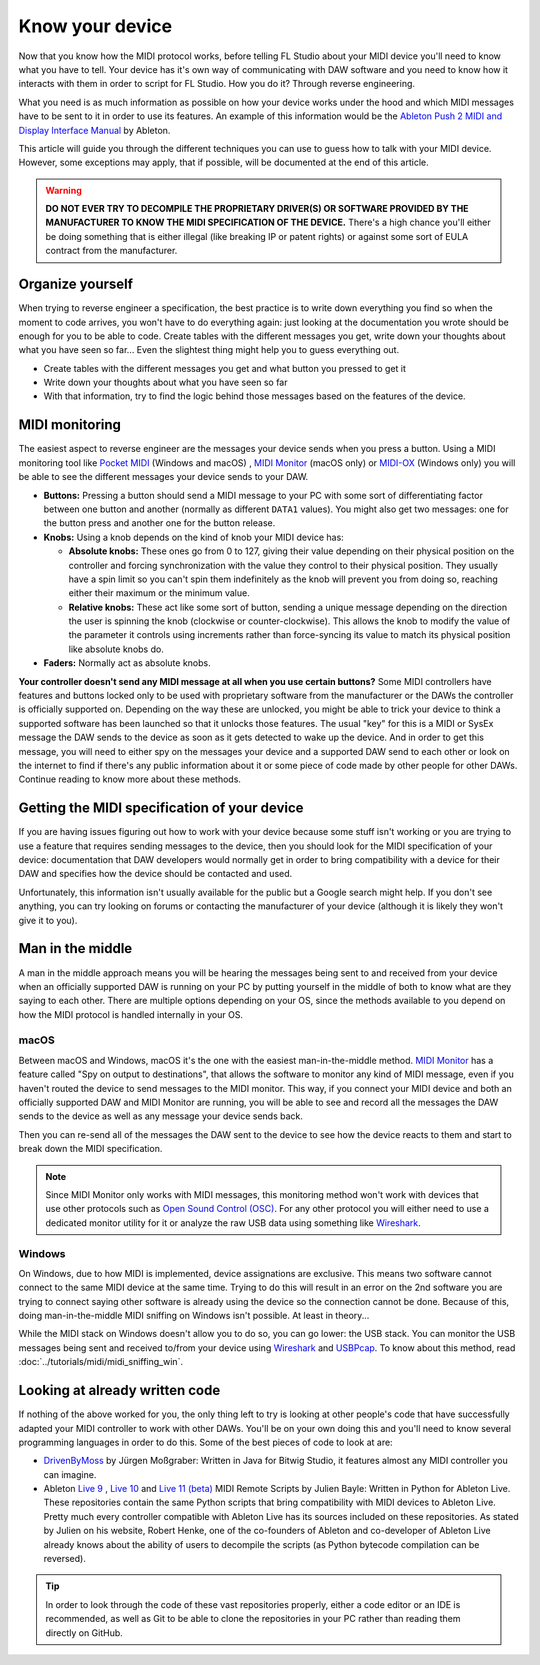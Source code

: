 ================
Know your device
================

Now that you know how the MIDI protocol works, before telling FL Studio about your MIDI device you'll need to know what you have to tell. Your device has it's own way of communicating with DAW software and you need to know how it interacts with them in order to script for FL Studio. How you do it? Through reverse engineering.

What you need is as much information as possible on how your device works under the hood and which MIDI messages have to be sent to it in order to use its features. An example of this information would be the `Ableton Push 2 MIDI and Display Interface Manual <https://github.com/Ableton/push-interface/blob/master/doc/AbletonPush2MIDIDisplayInterface.asc>`_ by Ableton.

This article will guide you through the different techniques you can use to guess how to talk with your MIDI device. However, some exceptions may apply, that if possible, will be documented at the end of this article.

.. warning:: **DO NOT EVER TRY TO DECOMPILE THE PROPRIETARY DRIVER(S) OR SOFTWARE PROVIDED BY THE MANUFACTURER TO KNOW THE MIDI SPECIFICATION OF THE DEVICE.** There's a high chance you'll either be doing something that is either illegal (like breaking IP or patent rights) or against some sort of EULA contract from the manufacturer.

Organize yourself
-----------------

When trying to reverse engineer a specification, the best practice is to write down everything you find so when the moment to code arrives, you won't have to do everything again: just looking at the documentation you wrote should be enough for you to be able to code. Create tables with the different messages you get, write down your thoughts about what you have seen so far... Even the slightest thing might help you to guess everything out.

- Create tables with the different messages you get and what button you pressed to get it

- Write down your thoughts about what you have seen so far

- With that information, try to find the logic behind those messages based on the features of the device.

MIDI monitoring
---------------

The easiest aspect to reverse engineer are the messages your device sends when you press a button. Using a MIDI monitoring tool like 
`Pocket MIDI <https://www.morson.jp/pocketmidi-webpage>`_ (Windows and macOS) , `MIDI Monitor <https://www.snoize.com/MIDIMonitor>`_ (macOS only) or 
`MIDI-OX <http://www.midiox.com/>`_ (Windows only) you will be able to see the different messages your device sends to your DAW.

* **Buttons:** Pressing a button should send a MIDI message to your PC with some sort of differentiating factor between one button and another (normally as different ``DATA1`` values). You might also get two messages: one for the button press and another one for the button release.

* **Knobs:** Using a knob depends on the kind of knob your MIDI device has:
    
  * **Absolute knobs:** These ones go from 0 to 127, giving their value depending on their physical position on the controller and forcing synchronization 
    with the value they control to their physical position. They usually have a spin limit so you can't spin them indefinitely as the knob will prevent you from doing so, reaching either their maximum or the minimum value.
  
  * **Relative knobs:** These act like some sort of button, sending a unique message depending on the direction the user is spinning the knob 
    (clockwise or counter-clockwise). This allows the knob to modify the value of the parameter it controls using increments rather than force-syncing its value to 
    match its physical position like absolute knobs do.

* **Faders:** Normally act as absolute knobs.

**Your controller doesn't send any MIDI message at all when you use certain buttons?** Some MIDI controllers have features and buttons locked only to be used with 
proprietary software from the manufacturer or the DAWs the controller is officially supported on. Depending on the way these are unlocked, you might be able to trick 
your device to think a supported software has been launched so that it unlocks those features. The usual "key" for this is a MIDI or SysEx message the DAW sends to 
the device as soon as it gets detected to wake up the device. And in order to get this message, you will need to either spy on the messages your device and a supported 
DAW send to each other or look on the internet to find if there's any public information about it or some piece of code made by other people for other DAWs. Continue 
reading to know more about these methods.

Getting the MIDI specification of your device
---------------------------------------------

If you are having issues figuring out how to work with your device because some stuff isn't working or you are trying to use a feature that requires sending messages 
to the device, then you should look for the MIDI specification of your device: documentation that DAW developers would normally get in order to bring compatibility with 
a device for their DAW and specifies how the device should be contacted and used.

Unfortunately, this information isn't usually available for the public but a Google search might help. If you don't see anything, you can try looking on forums or 
contacting the manufacturer of your device (although it is likely they won't give it to you).

Man in the middle
-----------------

A man in the middle approach means you will be hearing the messages being sent to and received from your device when an officially supported DAW is running on your PC by 
putting yourself in the middle of both to know what are they saying to each other. There are multiple options depending on your OS, since the methods available to you 
depend on how the MIDI protocol is handled internally in your OS.

macOS
=====

Between macOS and Windows, macOS it's the one with the easiest man-in-the-middle method. `MIDI Monitor <https://www.snoize.com/MIDIMonitor>`_ has a feature called 
"Spy on output to destinations", that allows the software to monitor any kind of MIDI message, even if you haven't routed the device to send messages to the MIDI monitor. 
This way, if you connect your MIDI device and both an officially supported DAW and MIDI Monitor are running, you will be able to see and record all the messages the DAW 
sends to the device as well as any message your device sends back.

Then you can re-send all of the messages the DAW sent to the device to see how the device reacts to them and start to break down the MIDI specification.

.. note:: Since MIDI Monitor only works with MIDI messages, this monitoring method won't work with devices that use other protocols such as 
          `Open Sound Control (OSC) <https://en.wikipedia.org/wiki/Open_Sound_Control>`__. For any other protocol you will either need to use a dedicated 
          monitor utility for it or analyze the raw USB data using something like `Wireshark <https://www.wireshark.org/>`_.

Windows
=======

On Windows, due to how MIDI is implemented, device assignations are exclusive. This means two software cannot connect to the same MIDI device at the same time. 
Trying to do this will result in an error on the 2nd software you are trying to connect saying other software is already using the device so the connection cannot 
be done. Because of this, doing man-in-the-middle MIDI sniffing on Windows isn't possible. At least in theory...

While the MIDI stack on Windows doesn't allow you to do so, you can go lower: the USB stack. You can monitor the USB messages being sent and received to/from your 
device using `Wireshark <https://www.wireshark.org/>`_ and `USBPcap <https://desowin.org/usbpcap/>`_. To know about this method, read 
:doc:`../tutorials/midi/midi_sniffing_win`.

Looking at already written code
-------------------------------

If nothing of the above worked for you, the only thing left to try is looking at other people's code that have successfully adapted your MIDI controller to work 
with other DAWs. You'll be on your own doing this and you'll need to know several programming languages in order to do this. Some of the best pieces of code to look 
at are:

* `DrivenByMoss <https://github.com/git-moss/DrivenByMoss>`_ by Jürgen Moßgraber: Written in Java for Bitwig Studio, it features almost any MIDI controller you can 
  imagine.

* Ableton `Live 9 <https://github.com/gluon/AbletonLive9_RemoteScripts>`_ , `Live 10 <https://github.com/gluon/AbletonLive10.1_MIDIRemoteScripts>`_ and 
  `Live 11 (beta) <https://github.com/gluon/AbletonLive11_MIDIRemoteScripts>`_ MIDI Remote Scripts by Julien Bayle: Written in Python for Ableton Live. These 
  repositories contain the same Python scripts that bring compatibility with MIDI devices to Ableton Live. Pretty much every controller compatible with Ableton Live 
  has its sources included on these repositories. As stated by Julien on his website, Robert Henke, one of the co-founders of Ableton and co-developer of Ableton Live 
  already knows about the ability of users to decompile the scripts (as Python bytecode compilation can be reversed).

.. tip::  In order to look through the code of these vast repositories properly, either a code editor or an IDE is recommended, as well as Git to be able to clone 
          the repositories in your PC rather than reading them directly on GitHub.
